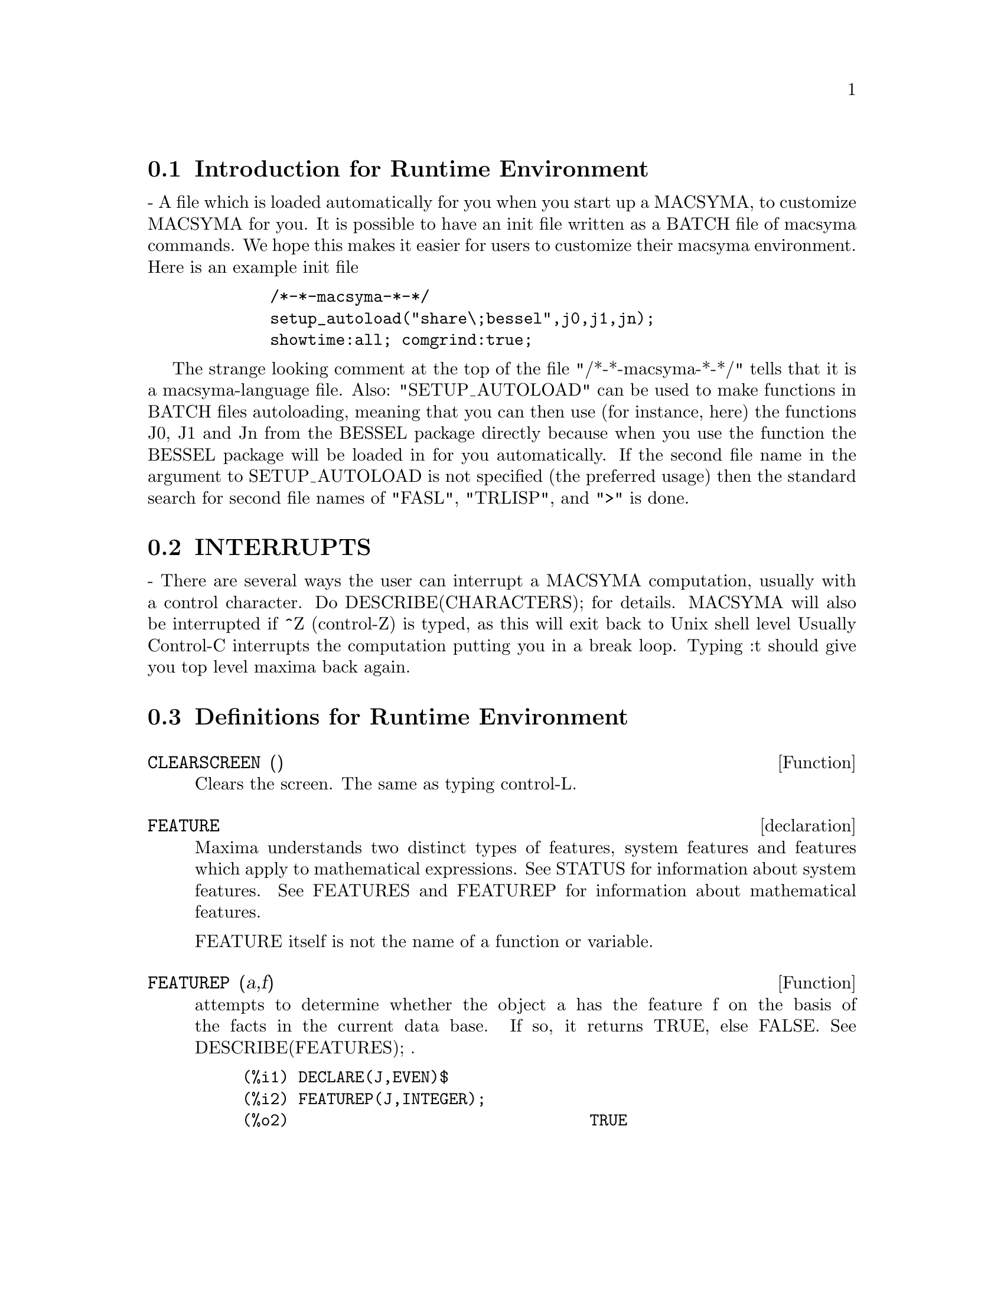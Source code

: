 @menu
* Introduction for Runtime Environment::  
* INTERRUPTS::                  
* Definitions for Runtime Environment::  
@end menu


@node Introduction for Runtime Environment, INTERRUPTS, Runtime Environment, Runtime Environment
@section Introduction for Runtime Environment
 - A file which is loaded automatically for you when you start up
a MACSYMA, to customize MACSYMA for you.  It is possible to have an
init file written as a BATCH file of macsyma commands.  We hope this
makes it easier for users to customize their macsyma environment.
Here is an example init file
@example
        /*-*-macsyma-*-*/ 
        setup_autoload("share\;bessel",j0,j1,jn);
        showtime:all; comgrind:true;
@end example
The strange looking comment at the top of the file "/*-*-macsyma-*-*/"
tells that it is a macsyma-language file. 
Also: "SETUP_AUTOLOAD" can be used to make functions in BATCH files
autoloading, meaning that you can then use (for instance, here) the
functions J0, J1 and Jn from the BESSEL package directly because when
you use the function the BESSEL package will be loaded in for you
automatically.  If the second file name in the argument to
SETUP_AUTOLOAD is not specified (the preferred usage) then the
standard search for second file names of "FASL", "TRLISP", and ">" is
done.

@node INTERRUPTS, Definitions for Runtime Environment, Introduction for Runtime Environment, Runtime Environment
@section INTERRUPTS

 - There are several ways the user can interrupt a MACSYMA computation,
usually with a control character.  Do DESCRIBE(CHARACTERS); for details.
MACSYMA will also be interrupted if ^Z (control-Z) is typed, as this
will exit back to Unix shell level Usually Control-C interrupts the
computation putting you in a break loop.  Typing :t should give you top
level maxima back again.


@c end concepts Runtime Environment
@node Definitions for Runtime Environment,  , INTERRUPTS, Runtime Environment
@section Definitions for Runtime Environment
@c @node CLEARSCREEN
@c @unnumberedsec phony
@defun CLEARSCREEN ()
Clears the screen.  The same as typing control-L.

@end defun
@c @node declaration
@c @unnumberedsec phony
@defvr declaration FEATURE
Maxima understands two distinct types of features,
system features and features which apply to mathematical expressions.
See STATUS for information about system features.
See FEATURES and FEATUREP for information about mathematical features.

FEATURE itself is not the name of a function or variable.

@end defvr
@c @node FEATUREP
@c @unnumberedsec phony
@defun FEATUREP (a,f)
attempts to determine whether the object a has the
feature f on the basis of the facts in the current data base.  If so,
it returns TRUE, else FALSE.  See DESCRIBE(FEATURES); .
@example
(%i1) DECLARE(J,EVEN)$
(%i2) FEATUREP(J,INTEGER);
(%o2)                                TRUE


@end example
@end defun
@c @node ROOM
@c @unnumberedsec phony
@defun ROOM ()
@defunx ROOM (TRUE)
@defunx ROOM (FALSE)
Prints out a description of the state of storage and
stack management in Maxima. ROOM calls the Lisp function of 
the same name.

@itemize @bullet
@item
ROOM () prints out a moderate description.
@item
ROOM (TRUE) prints out a verbose description.
@item
ROOM (FALSE) prints out a terse description.
@end itemize

@end defun
@c @node STATUS
@c @unnumberedsec phony
@defun STATUS (FEATURE)
@defunx STATUS (FEATURE, putative_feature)
@defunx STATUS (STATUS)
Returns information about the presence or absence of certain
system-dependent features.
@itemize @bullet
@item
STATUS (FEATURE) returns a list of system features.
These include Lisp version, operating system type, etc.
The list may vary from one Lisp type to another.
@item STATUS (FEATURE, putative_feature) returns TRUE if putative_feature
is on the list of items returned by STATUS (FEATURE) and FALSE otherwise.
A feature whose name contains a special character, such as a hyphen,
must be given as a string argument. For example,
@example
STATUS (FEATURE, "ANSI-CL");
@end example
@item
STATUS (STATUS) returns a two-element list [FEATURE, STATUS].
FEATURE and STATUS are the two arguments accepted by the STATUS function;
it is unclear if this list has additional significance.
@end itemize

The variable FEATURES contains a list of features which apply to 
mathematical expressions. See FEATURES and FEATUREP for more information.

@end defun
@c @node TIME
@c @unnumberedsec phony
@defun TIME (%o1, %o2, %o3, ...)
Returns a list of the times, in seconds, taken to compute the output
lines %o1, %o2, %o3, .... The time returned is Maxima's estimate of
the internal computation time, not the elapsed time. TIME can only
be applied to output line variables; for any other variables, TIME
returns UNKNOWN.

Set SHOWTIME:TRUE$ to make Maxima print out the computation time 
and elapsed time with each output line.

@end defun
